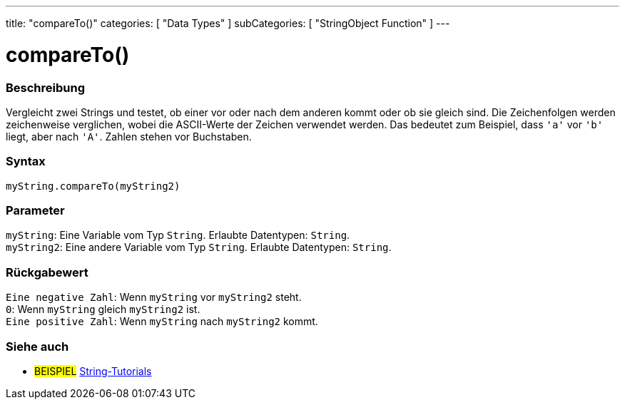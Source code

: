 ---
title: "compareTo()"
categories: [ "Data Types" ]
subCategories: [ "StringObject Function" ]
---





= compareTo()


// OVERVIEW SECTION STARTS
[#overview]
--

[float]
=== Beschreibung
Vergleicht zwei Strings und testet, ob einer vor oder nach dem anderen kommt oder ob sie gleich sind.
Die Zeichenfolgen werden zeichenweise verglichen, wobei die ASCII-Werte der Zeichen verwendet werden.
Das bedeutet zum Beispiel, dass `'a'` vor `'b'` liegt, aber nach `'A'`. Zahlen stehen vor Buchstaben.

[%hardbreaks]


[float]
=== Syntax
`myString.compareTo(myString2)`


[float]
=== Parameter
`myString`: Eine Variable vom Typ `String`. Erlaubte Datentypen: `String`. +
`myString2`: Eine andere Variable vom Typ `String`. Erlaubte Datentypen: `String`.


[float]
=== Rückgabewert
`Eine negative Zahl`: Wenn `myString` vor `myString2` steht. +
`0`: Wenn `myString` gleich `myString2` ist. +
`Eine positive Zahl`: Wenn `myString` nach `myString2` kommt.
--

// OVERVIEW SECTION ENDS



// HOW TO USE SECTION ENDS


// SEE ALSO SECTION
[#see_also]
--

[float]
=== Siehe auch

[role="example"]
* #BEISPIEL# https://www.arduino.cc/en/Tutorial/BuiltInExamples#strings[String-Tutorials^]
--
// SEE ALSO SECTION ENDS
